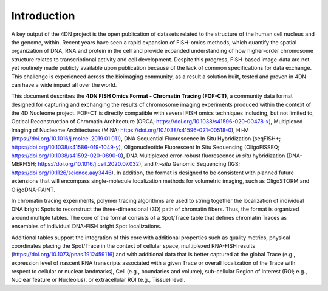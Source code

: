 Introduction
============

A key output of the 4DN project is the open publication of datasets
related to the structure of the human cell nucleus and the genome,
within. Recent years have seen a rapid expansion of FISH-omics methods,
which quantify the spatial organization of DNA, RNA and protein in the
cell and provide expanded understanding of how higher-order chromosome
structure relates to transcriptional activity and cell development.
Despite this progress, FISH-based image-data are not yet routinely made
publicly available upon publication because of the lack of common
specifications for data exchange. This challenge is experienced across
the bioimaging community, as a result a solution built, tested and
proven in 4DN can have a wide impact all over the world.

This document describes the **4DN FISH Omics Format - Chromatin
Tracing (FOF-CT)**, a community data format designed for capturing and
exchanging the results of chromosome imaging experiments produced within
the context of the 4D Nucleome project. FOF-CT is directly compatible
with several FISH omics techniques including, but not limited to,
Optical Reconstruction of Chromatin Architecture (ORCA;
https://doi.org/10.1038/s41596-020-00478-x), Multiplexed Imaging of
Nucleome Architectures (MINA;
https://doi.org/10.1038/s41596-021-00518-0), Hi-M
(https://doi.org/10.1016/j.molcel.2019.01.011), DNA Sequential
Fluorescence In Situ Hybridization (seqFISH+;
https://doi.org/10.1038/s41586-019-1049-y), Oligonucleotide Fluorescent
In Situ Sequencing (OligoFISSEQ;
https://doi.org/10.1038/s41592-020-0890-0), DNA Multiplexed error-robust
fluorescence *in situ* hybridization (DNA-MERFISH;
https://doi.org/10.1016/j.cell.2020.07.032), and *In-situ* Genomic
Sequencing (IGS; https://doi.org/10.1126/science.aay3446).
In addition, the format is designed to be consistent with planned future
extensions that will encompass single-molecule localization methods for
volumetric imaging, such as OligoSTORM and OligoDNA-PAINT.

In chromatin tracing experiments, polymer tracing algorithms are used to
string together the localization of individual DNA bright Spots to
reconstruct the three-dimensional (3D) path of chromatin fibers. Thus,
the format is organized around multiple tables. The core of the format
consists of a Spot/Trace table that defines chromatin Traces as
ensembles of individual DNA-FISH bright Spot localizations.

Additional tables support the integration of this core with additional
properties such as quality metrics, physical coordinates placing the
Spot/Trace in the context of cellular space, multiplexed RNA-FISH
results (https://doi.org/10.1073/pnas.1912459116) and with additional
data that is better captured at the global Trace (e.g., expression level
of nascent RNA transcripts associated with a given Trace or overall
localization of the Trace with respect to cellular or nuclear
landmarks), Cell (e.g., boundaries and volume), sub-cellular Region of
Interest (ROI; e.g., Nuclear feature or Nucleolus), or extracellular ROI
(e.g., Tissue) level.
